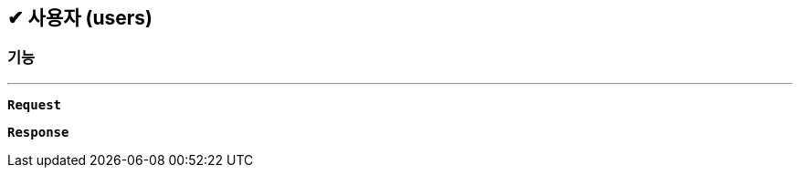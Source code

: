 :snippetsDir: ../../../../build/generated-snippets

== ✔ 사용자 (users)

=== 기능
'''

`*Request*`


`*Response*`
